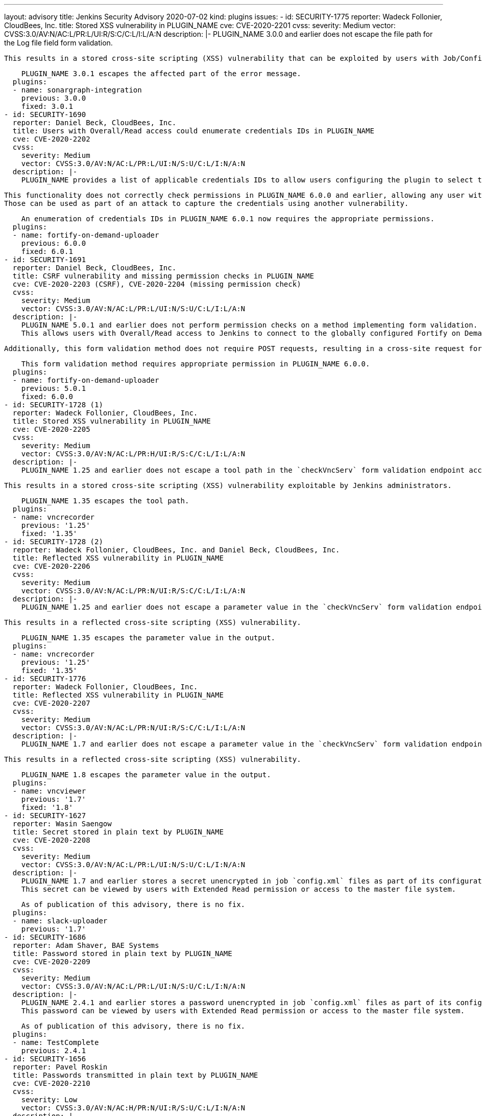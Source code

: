 ---
layout: advisory
title: Jenkins Security Advisory 2020-07-02
kind: plugins
issues:
- id: SECURITY-1775
  reporter: Wadeck Follonier, CloudBees, Inc.
  title: Stored XSS vulnerability in PLUGIN_NAME
  cve: CVE-2020-2201
  cvss:
    severity: Medium
    vector: CVSS:3.0/AV:N/AC:L/PR:L/UI:R/S:C/C:L/I:L/A:N
  description: |-
    PLUGIN_NAME 3.0.0 and earlier does not escape the file path for the Log file field form validation.

    This results in a stored cross-site scripting (XSS) vulnerability that can be exploited by users with Job/Configure permission.

    PLUGIN_NAME 3.0.1 escapes the affected part of the error message.
  plugins:
  - name: sonargraph-integration
    previous: 3.0.0
    fixed: 3.0.1
- id: SECURITY-1690
  reporter: Daniel Beck, CloudBees, Inc.
  title: Users with Overall/Read access could enumerate credentials IDs in PLUGIN_NAME
  cve: CVE-2020-2202
  cvss:
    severity: Medium
    vector: CVSS:3.0/AV:N/AC:L/PR:L/UI:N/S:U/C:L/I:N/A:N
  description: |-
    PLUGIN_NAME provides a list of applicable credentials IDs to allow users configuring the plugin to select the one to use.

    This functionality does not correctly check permissions in PLUGIN_NAME 6.0.0 and earlier, allowing any user with Overall/Read permission to get a list of valid credentials IDs.
    Those can be used as part of an attack to capture the credentials using another vulnerability.

    An enumeration of credentials IDs in PLUGIN_NAME 6.0.1 now requires the appropriate permissions.
  plugins:
  - name: fortify-on-demand-uploader
    previous: 6.0.0
    fixed: 6.0.1
- id: SECURITY-1691
  reporter: Daniel Beck, CloudBees, Inc.
  title: CSRF vulnerability and missing permission checks in PLUGIN_NAME
  cve: CVE-2020-2203 (CSRF), CVE-2020-2204 (missing permission check)
  cvss:
    severity: Medium
    vector: CVSS:3.0/AV:N/AC:L/PR:L/UI:N/S:U/C:L/I:L/A:N
  description: |-
    PLUGIN_NAME 5.0.1 and earlier does not perform permission checks on a method implementing form validation.
    This allows users with Overall/Read access to Jenkins to connect to the globally configured Fortify on Demand endpoint using attacker-specified credentials IDs obtained through another method.

    Additionally, this form validation method does not require POST requests, resulting in a cross-site request forgery (CSRF) vulnerability.

    This form validation method requires appropriate permission in PLUGIN_NAME 6.0.0.
  plugins:
  - name: fortify-on-demand-uploader
    previous: 5.0.1
    fixed: 6.0.0
- id: SECURITY-1728 (1)
  reporter: Wadeck Follonier, CloudBees, Inc.
  title: Stored XSS vulnerability in PLUGIN_NAME
  cve: CVE-2020-2205
  cvss:
    severity: Medium
    vector: CVSS:3.0/AV:N/AC:L/PR:H/UI:R/S:C/C:L/I:L/A:N
  description: |-
    PLUGIN_NAME 1.25 and earlier does not escape a tool path in the `checkVncServ` form validation endpoint accessed e.g. via job configuration forms.

    This results in a stored cross-site scripting (XSS) vulnerability exploitable by Jenkins administrators.

    PLUGIN_NAME 1.35 escapes the tool path.
  plugins:
  - name: vncrecorder
    previous: '1.25'
    fixed: '1.35'
- id: SECURITY-1728 (2)
  reporter: Wadeck Follonier, CloudBees, Inc. and Daniel Beck, CloudBees, Inc.
  title: Reflected XSS vulnerability in PLUGIN_NAME
  cve: CVE-2020-2206
  cvss:
    severity: Medium
    vector: CVSS:3.0/AV:N/AC:L/PR:N/UI:R/S:C/C:L/I:L/A:N
  description: |-
    PLUGIN_NAME 1.25 and earlier does not escape a parameter value in the `checkVncServ` form validation endpoint output.

    This results in a reflected cross-site scripting (XSS) vulnerability.

    PLUGIN_NAME 1.35 escapes the parameter value in the output.
  plugins:
  - name: vncrecorder
    previous: '1.25'
    fixed: '1.35'
- id: SECURITY-1776
  reporter: Wadeck Follonier, CloudBees, Inc.
  title: Reflected XSS vulnerability in PLUGIN_NAME
  cve: CVE-2020-2207
  cvss:
    severity: Medium
    vector: CVSS:3.0/AV:N/AC:L/PR:N/UI:R/S:C/C:L/I:L/A:N
  description: |-
    PLUGIN_NAME 1.7 and earlier does not escape a parameter value in the `checkVncServ` form validation endpoint output.

    This results in a reflected cross-site scripting (XSS) vulnerability.

    PLUGIN_NAME 1.8 escapes the parameter value in the output.
  plugins:
  - name: vncviewer
    previous: '1.7'
    fixed: '1.8'
- id: SECURITY-1627
  reporter: Wasin Saengow
  title: Secret stored in plain text by PLUGIN_NAME
  cve: CVE-2020-2208
  cvss:
    severity: Medium
    vector: CVSS:3.0/AV:N/AC:L/PR:L/UI:N/S:U/C:L/I:N/A:N
  description: |-
    PLUGIN_NAME 1.7 and earlier stores a secret unencrypted in job `config.xml` files as part of its configuration.
    This secret can be viewed by users with Extended Read permission or access to the master file system.

    As of publication of this advisory, there is no fix.
  plugins:
  - name: slack-uploader
    previous: '1.7'
- id: SECURITY-1686
  reporter: Adam Shaver, BAE Systems
  title: Password stored in plain text by PLUGIN_NAME
  cve: CVE-2020-2209
  cvss:
    severity: Medium
    vector: CVSS:3.0/AV:N/AC:L/PR:L/UI:N/S:U/C:L/I:N/A:N
  description: |-
    PLUGIN_NAME 2.4.1 and earlier stores a password unencrypted in job `config.xml` files as part of its configuration.
    This password can be viewed by users with Extended Read permission or access to the master file system.

    As of publication of this advisory, there is no fix.
  plugins:
  - name: TestComplete
    previous: 2.4.1
- id: SECURITY-1656
  reporter: Pavel Roskin
  title: Passwords transmitted in plain text by PLUGIN_NAME
  cve: CVE-2020-2210
  cvss:
    severity: Low
    vector: CVSS:3.0/AV:N/AC:H/PR:N/UI:R/S:U/C:L/I:N/A:N
  description: |-
    PLUGIN_NAME stores Stash API passwords in its global configuration file `org.jenkinsci.plugins.StashBranchParameter.StashBranchParameterDefinition.xml` on the Jenkins master as part of its configuration.

    While the password is stored encrypted on disk, it is transmitted in plain text as part of the configuration form by PLUGIN_NAME 0.3.0 and earlier.
    This can result in exposure of the password through browser extensions, cross-site scripting vulnerabilities, and similar situations.

    This only affects Jenkins before 2.236, including 2.235.x LTS, as Jenkins 2.236 introduces a security hardening that transparently encrypts and decrypts data used for a Jenkins password form field.

    As of publication of this advisory, there is no fix.
  plugins:
  - name: StashBranchParameter
    previous: 0.3.0
- id: SECURITY-1738
  title: RCE vulnerability in PLUGIN_NAME
  cve: CVE-2020-2211
  cvss:
    severity: High
    vector: CVSS:3.0/AV:N/AC:L/PR:L/UI:N/S:U/C:H/I:H/A:H
  description: |-
    PLUGIN_NAME 1.3 and earlier does not configure its YAML parser to prevent the instantiation of arbitrary types.
    This results in a remote code execution (RCE) vulnerability exploitable by users able to provide YAML input files to PLUGIN_NAME's build step.

    As of publication of this advisory, there is no fix.
  plugins:
  - name: kubernetes-ci
    title: ElasticBox Jenkins Kubernetes CI/CD
    previous: '1.3'
- id: SECURITY-1632
  reporter: Wasin Saengow
  title: Secret stored in plain text by PLUGIN_NAME
  cve: CVE-2020-2212
  cvss:
    severity: Medium
    vector: CVSS:3.0/AV:N/AC:L/PR:L/UI:N/S:U/C:L/I:N/A:N
  description: |-
    PLUGIN_NAME 1.8 and earlier stores a GitHub access token in plain text in its global configuration file `io.jenkins.plugins.gcr.PluginConfiguration.xml`.
    This token can be viewed by users with access to the Jenkins master file system.

    As of publication of this advisory, there is no fix.
  plugins:
  - name: github-coverage-reporter
    previous: '1.8'
- id: SECURITY-1630
  reporter: Wasin Saengow
  title: Credentials stored in plain text by PLUGIN_NAME
  cve: CVE-2020-2213
  cvss:
    severity: Medium
    vector: CVSS:3.0/AV:N/AC:L/PR:L/UI:N/S:U/C:L/I:N/A:N
  description: |-
    PLUGIN_NAME 19.1.1 and earlier stores credentials in plain text as part of its global configuration file `org.whitesource.jenkins.pipeline.WhiteSourcePipelineStep.xml` and job `config.xml` files on the Jenkins master.
    These credentials could be viewed by users with Extended Read permission (in the case of job `config.xml` files) or access to the master file system.

    As of publication of this advisory, there is no fix.
  plugins:
  - name: whitesource
    previous: 19.1.1
- id: SECURITY-1811
  reporter: Daniel Beck, CloudBees, Inc.
  title: Content-Security-Policy protection for user content disabled by PLUGIN_NAME
  cve: CVE-2020-2214
  cvss:
    severity: Medium
    vector: CVSS:3.0/AV:N/AC:L/PR:L/UI:R/S:C/C:L/I:L/A:N
  description: |-
    Jenkins sets the `Content-Security-Policy` header to static files served by Jenkins (specifically `DirectoryBrowserSupport`), such as workspaces, `/userContent`, or archived artifacts.

    PLUGIN_NAME 1.9 and earlier globally disables the `Content-Security-Policy` header for static files served by Jenkins.
    This allows cross-site scripting (XSS) attacks by users with the ability to control files in workspaces, archived artifacts, etc.

    Jenkins instances with link:/doc/upgrade-guide/2.204/#resource-domain-support[Resource Root URL] configured are largely unaffected.
    A possible exception are file parameter downloads.
    The behavior of those depends on the specific version of Jenkins:

    * Jenkins 2.231 and newer, including 2.235.x LTS, is unaffected, as all resource files from user content are generally served safely from a different domain, without restrictions from `Content-Security-Policy` header.
    * Jenkins between 2.228 (inclusive) and 2.230 (inclusive), as well as all releases of Jenkins 2.222.x LTS and the 2.204.6 LTS release, are affected by this vulnerability, as file parameters are not served via the Resource Root URL.
    * Jenkins 2.227 and older, 2.204.5 and older, don't have XSS protection for file parameter values, see link:/security/advisory/2020-03-25/#SECURITY-1793[SECURITY-1793].

    As of publication of this advisory, there is no fix.
  plugins:
  - name: zap-pipeline
    title: ZAP Pipeline
    previous: '1.9'
- id: SECURITY-1762
  reporter: Daniel Beck, CloudBees, Inc.
  title: CSRF vulnerability and missing permission checks in PLUGIN_NAME
  cve: CVE-2020-2215 (CSRF), CVE-2020-2216 (missing permission check)
  cvss:
    severity: Medium
    vector: CVSS:3.0/AV:N/AC:L/PR:L/UI:N/S:U/C:N/I:L/A:N
  description: |-
    PLUGIN_NAME 1.5 and earlier does not perform a permission check in a method implementing form validation.
    This allows users with Overall/Read access to Jenkins to connect to an attacker-specified host using attacker-specified username and password.

    Additionally, this form validation method does not require POST requests, resulting in a cross-site request forgery (CSRF) vulnerability.

    As of publication of this advisory, there is no fix.
  plugins:
  - name: zephyr-for-jira-test-management
    previous: '1.5'
- id: SECURITY-1771
  reporter: Wadeck Follonier, CloudBees, Inc.
  title: Reflected XSS in PLUGIN_NAME
  cve: CVE-2020-2217
  cvss:
    severity: Medium
    vector: CVSS:3.0/AV:N/AC:L/PR:N/UI:R/S:C/C:L/I:L/A:N
  description: |-
    PLUGIN_NAME 1.0 and earlier does not escape the content coming from the MongoDB in the `testConnection` form validation endpoint.
    This allows attackers able to update the configured document in MongoDB to inject the payload.

    This results in a reflected cross-site scripting (XSS) vulnerability.

    As of publication of this advisory, there is no fix.
  plugins:
  - name: compatibility-action-storage
    previous: '1.0'
- id: SECURITY-1576
  reporter: James Holderness, IB Boost
  title: Password stored in plain text by PLUGIN_NAME
  cve: CVE-2020-2218
  cvss:
    severity: Low
    vector: CVSS:3.0/AV:L/AC:L/PR:L/UI:N/S:U/C:L/I:N/A:N
  description: |-
    PLUGIN_NAME 1.6 and earlier stores a password in plain text in its global configuration file `org.jenkinsci.plugins.qc.QualityCenterIntegrationRecorder.xml`.
    This password can be viewed by users with access to the Jenkins master file system.

    As of publication of this advisory, there is no fix.
  plugins:
  - name: hp-quality-center
    previous: '1.6'
- id: SECURITY-1803
  reporter: Daniel Beck, CloudBees, Inc.
  title: Stored XSS vulnerability in PLUGIN_NAME
  cve: CVE-2020-2219
  cvss:
    severity: Medium
    vector: CVSS:3.0/AV:N/AC:L/PR:L/UI:N/S:C/C:L/I:L/A:N
  description: |-
    PLUGIN_NAME allows users with View/Configure permission to add a new column to list views that contains a user-configurable link.

    PLUGIN_NAME 1.0 and earlier does not filter the URL for these links, allowing the `javascript:` scheme.
    This results in a stored cross-site scripting (XSS) vulnerability exploitable by users able to configure list views.

    As of publication of this advisory, there is no fix.
  plugins:
  - name: link-column
    previous: '1.0'
